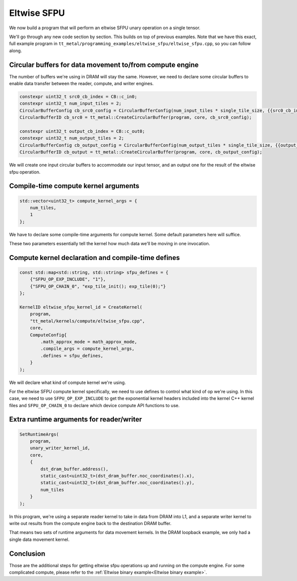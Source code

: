 .. _Eltwise sfpu example:

Eltwise SFPU
============

We now build a program that will perform an eltwise SFPU unary operation on a
single tensor.

We'll go through any new code section by section. This builds on top of
previous examples. Note that we have this exact, full example program in
``tt_metal/programming_examples/eltwise_sfpu/eltwise_sfpu.cpp``, so you can
follow along.

Circular buffers for data movement to/from compute engine
---------------------------------------------------------

The number of buffers we're using in DRAM will stay the same. However, we need
to declare some circular buffers to enable data transfer between the reader,
compute, and writer engines.

.. code-block:: cpp

    constexpr uint32_t src0_cb_index = CB::c_in0;
    constexpr uint32_t num_input_tiles = 2;
    CircularBufferConfig cb_src0_config = CircularBufferConfig(num_input_tiles * single_tile_size, {{src0_cb_index, tt::DataFormat::Float16_b}}).set_page_size(src0_cb_index, single_tile_size);
    CircularBufferID cb_src0 = tt_metal::CreateCircularBuffer(program, core, cb_src0_config);

    constexpr uint32_t output_cb_index = CB::c_out0;
    constexpr uint32_t num_output_tiles = 2;
    CircularBufferConfig cb_output_config = CircularBufferConfig(num_output_tiles * single_tile_size, {{output_cb_index, tt::DataFormat::Float16_b}}).set_page_size(output_cb_index, single_tile_size);
    CircularBufferID cb_output = tt_metal::CreateCircularBuffer(program, core, cb_output_config);

We will create one input circular buffers to accommodate our input tensor,
and an output one for the result of the eltwise sfpu operation.

Compile-time compute kernel arguments
-------------------------------------

.. code-block:: cpp

    std::vector<uint32_t> compute_kernel_args = {
        num_tiles,
        1
    };

We have to declare some compile-time arguments for compute kernel. Some default
parameters here will suffice.

These two parameters essentially tell the kernel how much data we'll be moving
in one invocation.

Compute kernel declaration and compile-time defines
---------------------------------------------------

.. code-block:: cpp

    const std::map<std::string, std::string> sfpu_defines = {
        {"SFPU_OP_EXP_INCLUDE", "1"},
        {"SFPU_OP_CHAIN_0", "exp_tile_init(); exp_tile(0);"}
    };

    KernelID eltwise_sfpu_kernel_id = CreateKernel(
        program,
        "tt_metal/kernels/compute/eltwise_sfpu.cpp",
        core,
        ComputeConfig{
            .math_approx_mode = math_approx_mode,
            .compile_args = compute_kernel_args,
            .defines = sfpu_defines,
        }
    );

We will declare what kind of compute kernel we're using.

For the eltwise SFPU compute kernel specifically, we need to use defines to
control what kind of op we're using. In this case, we need to use
``SFPU_OP_EXP_INCLUDE`` to get the exponential kernel headers included into the
kernel C++ kernel files and ``SFPU_OP_CHAIN_0`` to declare which device compute
API functions to use.

Extra runtime arguments for reader/writer
-----------------------------------------

.. code-block:: cpp

    SetRuntimeArgs(
        program,
        unary_writer_kernel_id,
        core,
        {
            dst_dram_buffer.address(),
            static_cast<uint32_t>(dst_dram_buffer.noc_coordinates().x),
            static_cast<uint32_t>(dst_dram_buffer.noc_coordinates().y),
            num_tiles
        }
    );

In this program,  we're using a separate reader kernel to take in data from
DRAM into L1, and a separate writer kernel to write out results from the
compute engine back to the destination DRAM buffer.

That means two sets of runtime arguments for data movement kernels. In the DRAM
loopback example, we only had a single data movement kernel.

Conclusion
----------

Those are the additional steps for getting eltwise sfpu operations up and
running on the compute engine. For some complicated compute, please refer to the
:ref:`Eltwise binary example<Eltwise binary example>`.
